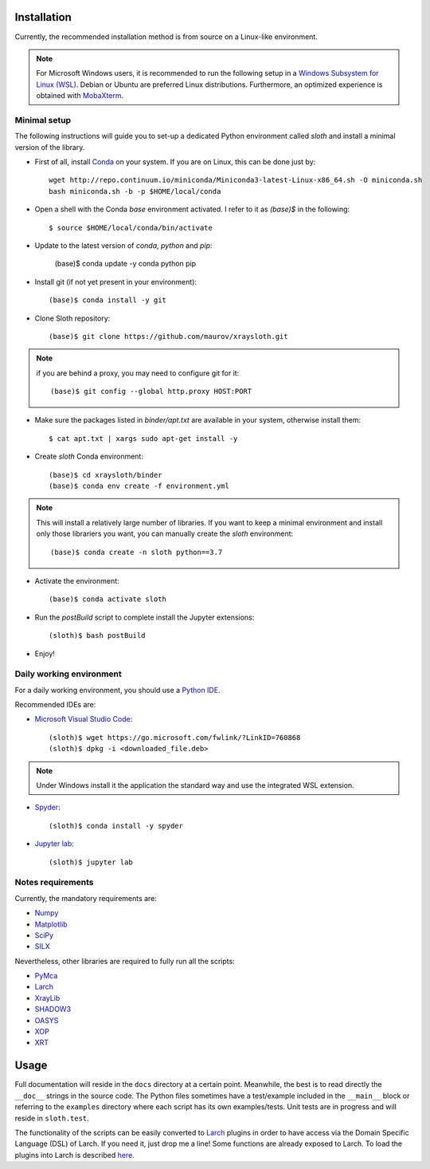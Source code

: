 Installation
------------

Currently, the recommended installation method is from source on a Linux-like environment.

.. note:: For Microsoft Windows users, it is recommended to run the following setup in a `Windows Subsystem for Linux (WSL) <https://docs.microsoft.com/en-us/windows/wsl/install-win10>`_. Debian or Ubuntu are preferred Linux distributions. Furthermore, an optimized experience is obtained with `MobaXterm <https://mobaxterm.mobatek.net/>`_.

Minimal setup
.............

The following instructions will guide you to set-up a dedicated Python
environment called `sloth` and install a minimal version of the library.

- First of all, install `Conda <https://conda.io>`_ on your system. If you are on Linux, this can be done just by::

      wget http://repo.continuum.io/miniconda/Miniconda3-latest-Linux-x86_64.sh -O miniconda.sh
      bash miniconda.sh -b -p $HOME/local/conda

- Open a shell with the Conda `base` environment activated. I refer to it as `(base)$` in the following::

      $ source $HOME/local/conda/bin/activate

- Update to the latest version of `conda`, `python` and `pip`:

      (base)$ conda update -y conda python pip

- Install git (if not yet present in your environment)::

      (base)$ conda install -y git

- Clone Sloth repository::

      (base)$ git clone https://github.com/maurov/xraysloth.git
      
.. note:: if you are behind a proxy, you may need to configure git for it::

      (base)$ git config --global http.proxy HOST:PORT

- Make sure the packages listed in `binder/apt.txt` are available in your system, otherwise install them::

      $ cat apt.txt | xargs sudo apt-get install -y

- Create `sloth` Conda environment::

      (base)$ cd xraysloth/binder
      (base)$ conda env create -f environment.yml

.. note:: This will install a relatively large number of libraries. If you want to keep a minimal environment and install only those librariers you want, you can manually create the `sloth` environment::

      (base)$ conda create -n sloth python==3.7

- Activate the environment::

      (base)$ conda activate sloth

- Run the `postBuild` script to complete install the Jupyter extensions::

      (sloth)$ bash postBuild

- Enjoy!

Daily working environment
.........................

For a daily working environment, you should use a `Python IDE
<https://wiki.python.org/moin/IntegratedDevelopmentEnvironments>`_.

Recommended IDEs are:

- `Microsoft Visual Studio Code <https://code.visualstudio.com/>`_::

      (sloth)$ wget https://go.microsoft.com/fwlink/?LinkID=760868
      (sloth)$ dpkg -i <downloaded_file.deb>

.. note:: Under Windows install it the application the standard way and use the integrated WSL extension.

- `Spyder <https://www.spyder-ide.org/>`_::

      (sloth)$ conda install -y spyder

- `Jupyter lab <https://jupyterlab.readthedocs.io/en/stable/#>`_::

      (sloth)$ jupyter lab

Notes requirements
..................

Currently, the mandatory requirements are:

* Numpy_
* Matplotlib_
* SciPy_
* SILX_

Nevertheless, other libraries are required to fully run all the scripts:

* PyMca_
* Larch_
* XrayLib_
* SHADOW3_
* OASYS_
* XOP_
* XRT_


Usage
-----

Full documentation will reside in the ``docs`` directory at a certain
point. Meanwhile, the best is to read directly the ``__doc__`` strings
in the source code. The Python files sometimes have a test/example
included in the ``__main__`` block or referring to the ``examples``
directory where each script has its own examples/tests. Unit tests are
in progress and will reside in ``sloth.test``.

The functionality of the scripts can be easily converted to Larch_
plugins in order to have access via the Domain Specific Language (DSL)
of Larch. If you need it, just drop me a line! Some functions are
already exposed to Larch.  To load the plugins into Larch is described
`here <http://xraypy.github.io/xraylarch/devel/index.html#plugins>`_.


.. _Numpy : http://www.numpy.org
.. _Matplotlib : http://matplotlib.org
.. _SciPy : https://scipy.org/
.. _SILX : https://github.com/silx-kit/silx
.. _PyMca : https://github.com/vasole/pymca
.. _Larch : https://github.com/xraypy/xraylarch
.. _XrayLib : https://github.com/tschoonj/xraylib/wiki
.. _SHADOW3 : https://forge.epn-campus.eu/projects/shadow3
.. _XOP : http://ftp.esrf.eu/pub/scisoft/xop2.3/
.. _CRYSTAL : https://github.com/srio/CRYSTAL
.. _OASYS: https://github.com/oasys-kit/OASYS1
.. _Orange3 : https://github.com/biolab/orange3
.. _Orange-Shadow: https://github.com/lucarebuffi/Orange-Shadow
.. _Orange-XOPPY: https://github.com/srio/Orange-XOPPY
.. _XRT : https://github.com/kklmn/xrt
